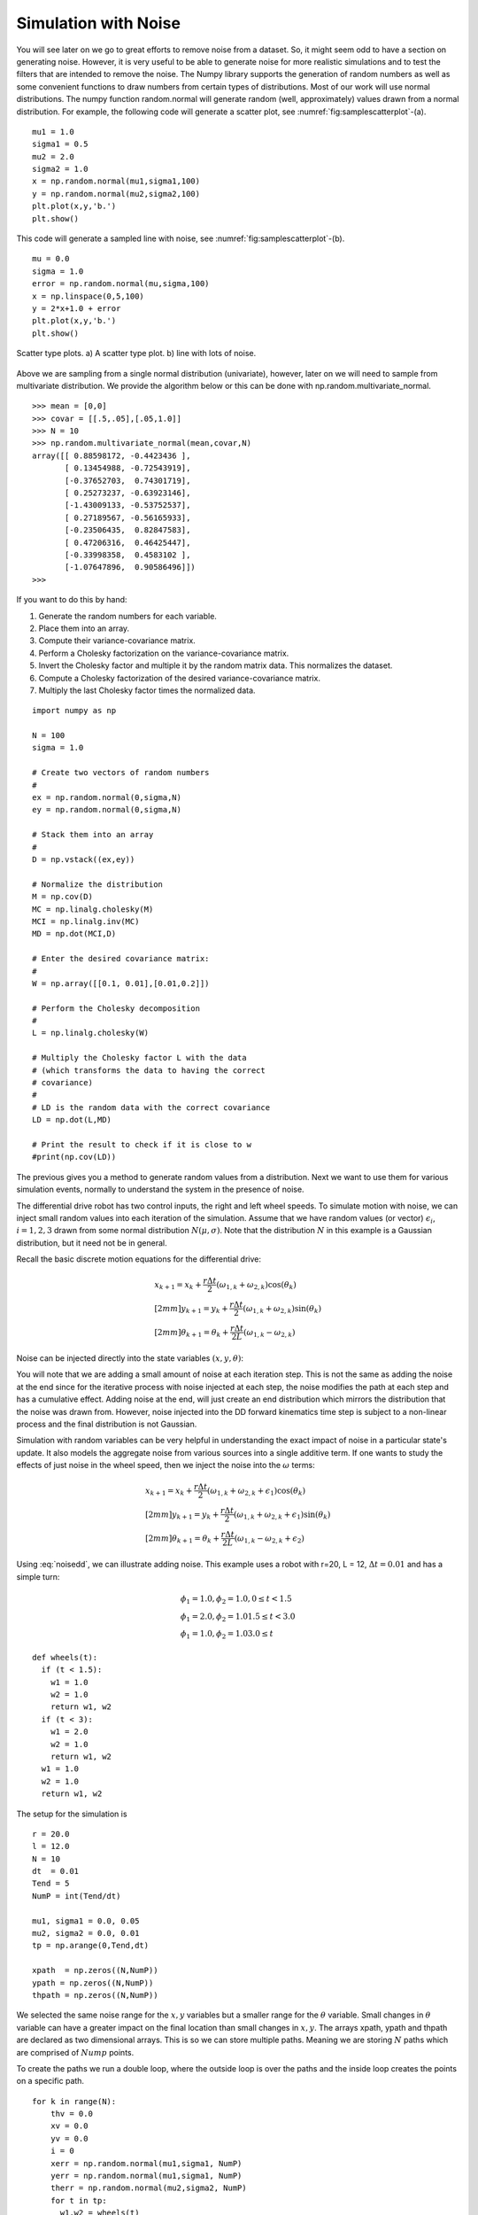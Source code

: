 Simulation with Noise
----------------------

You will see later on we go to great efforts to remove noise from a
dataset. So, it might seem odd to have a section on generating noise.
However, it is very useful to be able to generate noise for more
realistic simulations and to test the filters that are intended to
remove the noise. The Numpy library supports the generation of random
numbers as well as some convenient functions to draw numbers from
certain types of distributions. Most of our work will use normal
distributions. The numpy function random.normal will generate random
(well, approximately) values drawn from a normal distribution. For
example, the following code will generate a scatter plot, see
:numref:`fig:samplescatterplot`-(a).

::

    mu1 = 1.0
    sigma1 = 0.5
    mu2 = 2.0
    sigma2 = 1.0
    x = np.random.normal(mu1,sigma1,100)
    y = np.random.normal(mu2,sigma2,100)
    plt.plot(x,y,'b.')
    plt.show()

This code will generate a sampled line with noise, see
:numref:`fig:samplescatterplot`-(b).

::

    mu = 0.0
    sigma = 1.0
    error = np.random.normal(mu,sigma,100)
    x = np.linspace(0,5,100)
    y = 2*x+1.0 + error
    plt.plot(x,y,'b.')
    plt.show()


.. _`fig:samplescatterplot`:
.. figure:: SciPyFigures/randomvals.*
   :width: 95%
   :align: center

   Scatter type plots.  a) A scatter type plot.
   b)  line with lots of noise.

Above we are sampling from a single normal distribution (univariate),
however, later on we will need to sample from multivariate distribution.
We provide the algorithm below or this can be done with
np.random.multivariate_normal.

::

    >>> mean = [0,0]
    >>> covar = [[.5,.05],[.05,1.0]]
    >>> N = 10
    >>> np.random.multivariate_normal(mean,covar,N)
    array([[ 0.88598172, -0.4423436 ],
           [ 0.13454988, -0.72543919],
           [-0.37652703,  0.74301719],
           [ 0.25273237, -0.63923146],
           [-1.43009133, -0.53752537],
           [ 0.27189567, -0.56165933],
           [-0.23506435,  0.82847583],
           [ 0.47206316,  0.46425447],
           [-0.33998358,  0.4583102 ],
           [-1.07647896,  0.90586496]])
    >>>

If you want to do this by hand:

#. Generate the random numbers for each variable.
#. Place them into an array.
#. Compute their variance-covariance matrix.
#. Perform a Cholesky factorization on the variance-covariance matrix.
#. Invert the Cholesky factor and multiple it by the random matrix data.
   This normalizes the dataset.
#. Compute a Cholesky factorization of the desired variance-covariance
   matrix.
#. Multiply the last Cholesky factor times the normalized data.

::

    import numpy as np

    N = 100
    sigma = 1.0

    # Create two vectors of random numbers
    #
    ex = np.random.normal(0,sigma,N)
    ey = np.random.normal(0,sigma,N)

    # Stack them into an array
    #
    D = np.vstack((ex,ey))

    # Normalize the distribution
    M = np.cov(D)
    MC = np.linalg.cholesky(M)
    MCI = np.linalg.inv(MC)
    MD = np.dot(MCI,D)

    # Enter the desired covariance matrix:
    #
    W = np.array([[0.1, 0.01],[0.01,0.2]])

    # Perform the Cholesky decomposition
    #
    L = np.linalg.cholesky(W)

    # Multiply the Cholesky factor L with the data
    # (which transforms the data to having the correct
    # covariance)
    #
    # LD is the random data with the correct covariance
    LD = np.dot(L,MD)

    # Print the result to check if it is close to w
    #print(np.cov(LD))

The previous gives you a method to generate random values from a distribution.
Next we want to use them for various simulation events, normally to understand
the system in the presence of noise.

The differential drive robot has two control inputs, the right and left wheel
speeds.  To simulate motion with noise, we can inject small random values
into each iteration of the simulation.   Assume that we have random values (or vector)
:math:`\epsilon_i`, :math:`i=1,2,3` drawn from some normal distribution :math:`N(\mu,\sigma)`.
Note that the distribution :math:`N` in this example is a Gaussian distribution, but it need not be
in general.

Recall the basic discrete motion
equations for the differential drive:

.. math::

   \begin{array}{l}
    x_{k+1} = x_k + \frac{r\Delta t}{2} (\omega_{1, k}+\omega_{2, k})\cos(\theta_k) \\[2mm]
   y_{k+1} = y_k + \frac{r\Delta t}{2} (\omega_{1, k}+\omega_{2, k})\sin(\theta_k) \\[2mm]
   \theta_{k+1} = \theta_k + \frac{r\Delta t}{2L} (\omega_{1, k}-\omega_{2, k})
   \end{array}

Noise can be injected directly into the state variables :math:`(x,y,\theta)`:

.. math::
   :label: noisedd

   \begin{array}{l}
    x_{k+1} = x_k + \frac{r\Delta t}{2} (\omega_{1, k}+\omega_{2, k})\cos(\theta_k) + \epsilon_1\\[2mm]
   y_{k+1} = y_k + \frac{r\Delta t}{2} (\omega_{1, k}+\omega_{2, k})\sin(\theta_k) + \epsilon_2\\[2mm]
   \theta_{k+1} = \theta_k + \frac{r\Delta t}{2L} (\omega_{1, k}-\omega_{2, k}) + \epsilon_3
   \end{array}

You will note that we are adding a small amount of noise at each iteration step.
This is not the same as adding the noise at the end since for the iterative process
with noise injected at each step, the noise modifies the path at each step and has
a cumulative effect.   Adding noise at the end, will just create an end distribution
which mirrors the distribution that the noise was drawn from.  However, noise injected
into the DD forward kinematics time step is subject to a non-linear process and
the final distribution is not Gaussian.

Simulation with random variables can be very helpful in understanding
the exact impact of noise in a particular
state's update.  It also models the aggregate noise from various sources into a single
additive term.   If one wants to study the effects of just noise in the wheel speed, then
we inject the noise into the :math:`\omega` terms:

.. math::

   \begin{array}{l}
    x_{k+1} = x_k + \frac{r\Delta t}{2} (\omega_{1, k}+\omega_{2, k} + \epsilon_1)\cos(\theta_k)\\[2mm]
   y_{k+1} = y_k + \frac{r\Delta t}{2} (\omega_{1, k}+\omega_{2, k}  + \epsilon_1)\sin(\theta_k)\\[2mm]
   \theta_{k+1} = \theta_k + \frac{r\Delta t}{2L} (\omega_{1, k}-\omega_{2, k} + \epsilon_2)
   \end{array}

Using :eq:`noisedd`, we can illustrate adding noise.   This example uses a robot with r=20,
L = 12, :math:`\Delta t = 0.01` and has a simple turn:

.. math::

   \begin{array}{l}
   \phi_1 = 1.0, \phi_2 = 1.0,   0 \leq t < 1.5 \\
   \phi_1 = 2.0, \phi_2 = 1.0    1.5 \leq t < 3.0 \\
   \phi_1 = 1.0, \phi_2 = 1.0    3.0 \leq t
   \end{array}


::

   def wheels(t):
     if (t < 1.5):
       w1 = 1.0
       w2 = 1.0
       return w1, w2
     if (t < 3):
       w1 = 2.0
       w2 = 1.0
       return w1, w2
     w1 = 1.0
     w2 = 1.0
     return w1, w2

The setup for the simulation is

::

   r = 20.0
   l = 12.0
   N = 10
   dt  = 0.01
   Tend = 5
   NumP = int(Tend/dt)

   mu1, sigma1 = 0.0, 0.05
   mu2, sigma2 = 0.0, 0.01
   tp = np.arange(0,Tend,dt)

   xpath  = np.zeros((N,NumP))
   ypath = np.zeros((N,NumP))
   thpath = np.zeros((N,NumP))

We selected the same noise range for the :math:`x,y` variables but a smaller range
for the :math:`\theta` variable.  Small changes in :math:`\theta` variable can have a
greater impact on the final location than small changes in :math:`x,y`.
The arrays xpath, ypath and thpath are declared as two dimensional arrays.  This
is so we can store multiple paths.  Meaning we are storing :math:`N` paths which
are comprised of :math:`Nump` points.

To create the paths we run a double loop, where the outside loop is over the
paths and the inside loop creates the points on a specific path.

::

   for k in range(N):
       thv = 0.0
       xv = 0.0
       yv = 0.0
       i = 0
       xerr = np.random.normal(mu1,sigma1, NumP)
       yerr = np.random.normal(mu1,sigma1, NumP)
       therr = np.random.normal(mu2,sigma2, NumP)
       for t in tp:
         w1,w2 = wheels(t)
         dx = (r*dt/2.0)*(w1+w2)*cos(thv) + xerr[i]
         dy = (r*dt/2.0)*(w1+w2)*sin(thv) + yerr[i]
         dth = (r*dt/(2.0*l))*(w1-w2) + therr[i]
         xv = xv + dx
         yv = yv + dy
         thv = thv + dth
         xpath[k][i] = xv
         ypath[k][i] = yv
         thpath[k][i] = thv
         i = i+1

This can be visulized by

::

   for k in range(N):
       plt.plot(xpath[k],ypath[k], 'b-')
   plt.xlim(-3, 130)
   plt.ylim(-20, 130)
   plt.show()


which is shown in :numref:`multiplepathsnoise`.

.. _`multiplepathsnoise`:
.. figure:: SciPyFigures/multiplepaths.*
   :width: 80%
   :align: center

   Multiple paths from the same starting point using a noisy model.

We can keep adding additional paths to see the distribution of the final locations.
It gets too hard to see what it going on, so we only plot the last point
on a particular path.  The noise free path is also included and result is
shown in :numref:`multipleendpts`.

.. _`multipleendpts`:
.. figure:: SciPyFigures/multipleendpts.*
   :width: 80%
   :align: center

   Showing the noise free path and the endpoints for the noisy paths.

For linear Gaussian processs, if we ran this millions of times and then produced
a histogram of the results, we would see a 2D normal distribution emerge.   Cross sections
of the 2D normal would be ellipses.   The larger the ellipse the greater confidence value
we have.  Since this is *not* a linear process, we don't expect a normal distribution,
but we do expect some distribution.  So we will treat this in a similar
fashion.   To compute the error ellipse for the 95% confidence, we store the
final points in parallel arrays for x and y, and run the following code
block:

::

   s = 2.447651936039926
   mat = np.array([x,y])
   cmat = np.cov(mat)
   evals, evec = linalg.eigh(cmat)
   r1 = 2*s*sqrt(evals[0])
   r2 = 2*s*sqrt(evals[1])
   angle = 180*atan2(evec[0,1],evec[0,0])/np.pi
   ell = Ellipse((np.mean(x),np.mean(y)),r1,r2,angle)
   a = plt.subplot(111, aspect='equal')
   ell.set_alpha(0.2)
   a.add_artist(ell)

   plt.plot(xpath,ypath, 'b-', x,y, 'r.')
   plt.xlim(-3, 130)
   plt.ylim(-20, 130)
   plt.show()


What this does is to take the two data sets, x and y and compute the covariance
matrix, stored in cmat.   The eigenvectors and eigenvalues for cmat are computed.
The eigenvectors tell you the tilt angle of the array,  The eigenvalues (which are
variances) are used to find the major and minor axes lengths (r1, r2).

.. math::   r = 2\sqrt{5.991\lambda}


.. _`pathsellipse`:
.. figure:: SciPyFigures/pathellipse.*
   :width: 80%
   :align: center

   The error ellipse.
